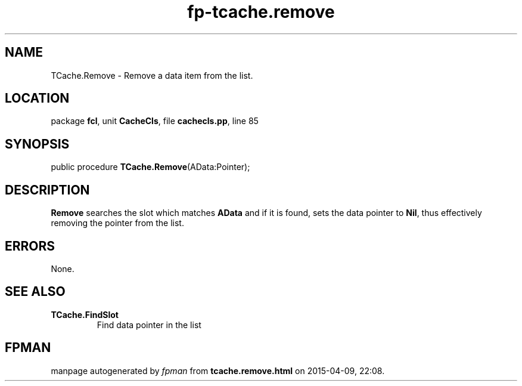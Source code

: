 .\" file autogenerated by fpman
.TH "fp-tcache.remove" 3 "2014-03-14" "fpman" "Free Pascal Programmer's Manual"
.SH NAME
TCache.Remove - Remove a data item from the list.
.SH LOCATION
package \fBfcl\fR, unit \fBCacheCls\fR, file \fBcachecls.pp\fR, line 85
.SH SYNOPSIS
public procedure \fBTCache.Remove\fR(AData:Pointer);
.SH DESCRIPTION
\fBRemove\fR searches the slot which matches \fBAData\fR and if it is found, sets the data pointer to \fBNil\fR, thus effectively removing the pointer from the list.


.SH ERRORS
None.


.SH SEE ALSO
.TP
.B TCache.FindSlot
Find data pointer in the list

.SH FPMAN
manpage autogenerated by \fIfpman\fR from \fBtcache.remove.html\fR on 2015-04-09, 22:08.

